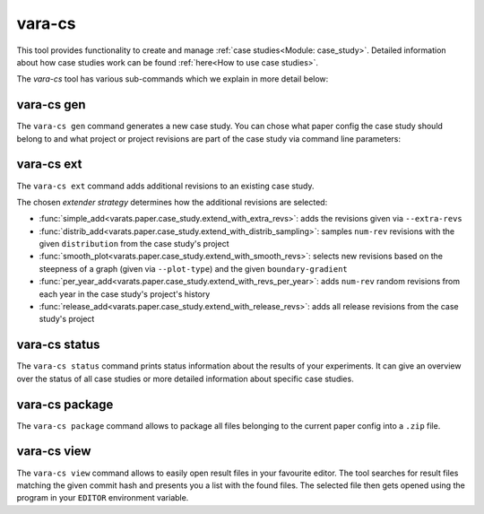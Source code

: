 vara-cs
=======

This tool provides functionality to create and manage
:ref:`case studies<Module: case_study>`.
Detailed information about how case studies work can be found :ref:`here<How to use case studies>`.

The `vara-cs` tool has various sub-commands which we explain in more detail
below:

.. program-output:: vara-cs -h
    :nostderr:


vara-cs gen
-----------

The ``vara-cs gen`` command generates a new case study.
You can chose what paper config the case study should belong to
and what project or project revisions are part of the case study
via command line parameters:

.. program-output:: vara-cs gen -h
    :nostderr:


vara-cs ext
-----------

The ``vara-cs ext`` command adds additional revisions to an existing case study.

The chosen *extender strategy* determines how the additional revisions are
selected:

- :func:`simple_add<varats.paper.case_study.extend_with_extra_revs>`:
  adds the revisions given via ``--extra-revs``
- :func:`distrib_add<varats.paper.case_study.extend_with_distrib_sampling>`:
  samples ``num-rev`` revisions with the given ``distribution`` from the case
  study's project
- :func:`smooth_plot<varats.paper.case_study.extend_with_smooth_revs>`:
  selects new revisions based on the steepness of a graph
  (given via ``--plot-type``) and the given ``boundary-gradient``
- :func:`per_year_add<varats.paper.case_study.extend_with_revs_per_year>`:
  adds ``num-rev`` random revisions from each year in the case study's project's
  history
- :func:`release_add<varats.paper.case_study.extend_with_release_revs>`:
  adds all release revisions from the case study's project

.. program-output:: vara-cs ext -h
    :nostderr:


vara-cs status
--------------

The ``vara-cs status`` command prints status information about the results
of your experiments.
It can give an overview over the status of all case studies or more detailed
information about specific case studies.

.. program-output:: vara-cs status -h
    :nostderr:


vara-cs package
---------------

The ``vara-cs package`` command allows to package all files belonging to the
current paper config into a ``.zip`` file.

.. program-output:: vara-cs package -h
    :nostderr:


vara-cs view
---------------

The ``vara-cs view`` command allows to easily open result files in your favourite editor.
The tool searches for result files matching the given commit hash and presents you a list with the found files.
The selected file then gets opened using the program in your ``EDITOR`` environment variable.

.. program-output:: vara-cs view -h
    :nostderr:
